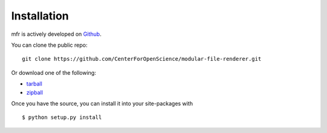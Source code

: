.. _install:

Installation
============

mfr is actively developed on Github_.

You can clone the public repo: ::

    git clone https://github.com/CenterForOpenScience/modular-file-renderer.git

Or download one of the following:

* tarball_
* zipball_

Once you have the source, you can install it into your site-packages with ::

    $ python setup.py install

.. _Github: https://github.com/CenterForOpenScience/modular-file-renderer
.. _tarball: https://github.com/CenterForOpenScience/modular-file-renderer/tarball/master
.. _zipball: https://github.com/CenterForOpenScience/modular-file-renderer/zipball/master
